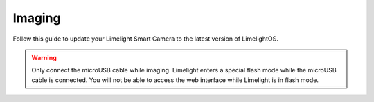 Imaging
~~~~~~~~~~~~~~~~~~~~~~~~~~~~~~~~~~~~~~~~~~~

Follow this guide to update your Limelight Smart Camera to the latest version of LimelightOS.


.. _Downloads: https://limelightvision.io/pages/downloads
.. tabs::
	
	.. tab:: Limelight 3

		* Power-off your limelight.
		* Download the latest drivers, image and Balena Flash tool from from the Downloads_ Page.
		* Run a USB-USB-C cable from your laptop to your limelight. Your limelight wiill power on automatically
		* Run "Balena Etcher" as an administrator.
		* It may take up to 20 seconds for your machine to recognize the camera.
		* Select the latest .zip image in your downloads folder
		* Select a "Compute Module" device in the "Drives" menu
		* Click "Flash"
		* Once flashing is complete, remove the usb cable from your limelight.

	.. tab:: Limelight 2

		* Power off your Limelight.
		* Download the latest drivers, image and Balena Flash tool from from the Downloads_ Page.
		* Run a USB-MicroUSB cable from your laptop to your limelight. Your limelight will power on automatically.
		* Run "Balena Etcher" as an administrator.
		* It may take up to 20 seconds for your machine to recognize the camera.
		* Select the latest .zip image in your downloads folder
		* Select a "Compute Module" device in the "Drives" menu
		* Click "Flash"
		* Once flashing is complete, remove the usb cable from your limelight.

	.. tab:: Limelight 1

		.. image:: img/esd-susceptibility-symbol.gif
			:align: center
			:width: 64
			:height: 64
			
		.. warning:: Some versions of Limelight 1 are electrostatically sensitive around the micro-usb port.  To prevent damaging the port, ground yourself to something metal before you connect to the micro usb port.  This will ensure your personal static charge has been discharged.
	
		* Power off your Limelight.
		* Download the latest drivers, image and Balena Flash tool from from the Downloads_ Page.
		* Run a USB-MicroUSB cable from your laptop to your limelight.
		* Turn-on to your limelight.
		* Run "Balena Etcher" as an administrator.
		* It may take up to 20 seconds for your machine to recognize the camera.
		* Select the latest .zip image in your downloads folder
		* Select a "Compute Module" device in the "Drives" menu
		* Click "Flash"
		* Once flashing is complete, remove power from your limelight

.. warning:: Only connect the microUSB cable while imaging. Limelight enters a special flash mode while the microUSB cable is connected. You will not be able to access the web interface while Limelight is in flash mode.
